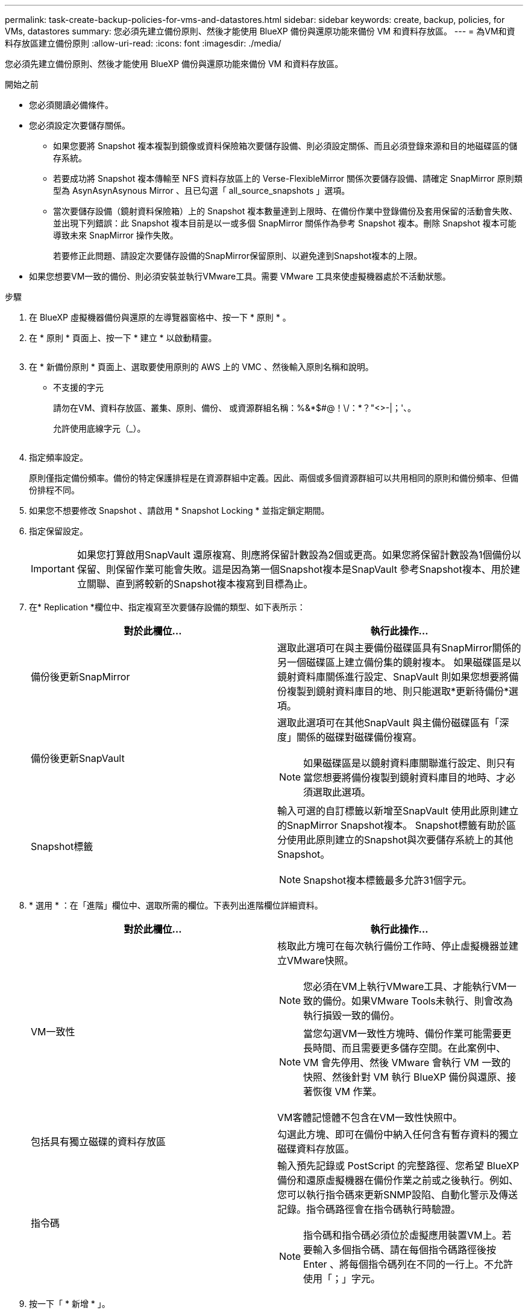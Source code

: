 ---
permalink: task-create-backup-policies-for-vms-and-datastores.html 
sidebar: sidebar 
keywords: create, backup, policies, for VMs, datastores 
summary: 您必須先建立備份原則、然後才能使用 BlueXP 備份與還原功能來備份 VM 和資料存放區。 
---
= 為VM和資料存放區建立備份原則
:allow-uri-read: 
:icons: font
:imagesdir: ./media/


[role="lead"]
您必須先建立備份原則、然後才能使用 BlueXP 備份與還原功能來備份 VM 和資料存放區。

.開始之前
* 您必須閱讀必備條件。
* 您必須設定次要儲存關係。
+
** 如果您要將 Snapshot 複本複製到鏡像或資料保險箱次要儲存設備、則必須設定關係、而且必須登錄來源和目的地磁碟區的儲存系統。
** 若要成功將 Snapshot 複本傳輸至 NFS 資料存放區上的 Verse-FlexibleMirror 關係次要儲存設備、請確定 SnapMirror 原則類型為 AsynAsynAsynous Mirror 、且已勾選「 all_source_snapshots 」選項。
** 當次要儲存設備（鏡射資料保險箱）上的 Snapshot 複本數量達到上限時、在備份作業中登錄備份及套用保留的活動會失敗、並出現下列錯誤：此 Snapshot 複本目前是以一或多個 SnapMirror 關係作為參考 Snapshot 複本。刪除 Snapshot 複本可能導致未來 SnapMirror 操作失敗。
+
若要修正此問題、請設定次要儲存設備的SnapMirror保留原則、以避免達到Snapshot複本的上限。



* 如果您想要VM一致的備份、則必須安裝並執行VMware工具。需要 VMware 工具來使虛擬機器處於不活動狀態。


.步驟
. 在 BlueXP 虛擬機器備份與還原的左導覽器窗格中、按一下 * 原則 * 。
. 在 * 原則 * 頁面上、按一下 * 建立 * 以啟動精靈。
+
image:vSphere client_policies.png[""]

. 在 * 新備份原則 * 頁面上、選取要使用原則的 AWS 上的 VMC 、然後輸入原則名稱和說明。
+
** 不支援的字元
+
請勿在VM、資料存放區、叢集、原則、備份、 或資源群組名稱：%&*$#@！\/：*？"<>-|；'、。

+
允許使用底線字元（_）。

+
image:New backup policy.png[""]



. 指定頻率設定。
+
原則僅指定備份頻率。備份的特定保護排程是在資源群組中定義。因此、兩個或多個資源群組可以共用相同的原則和備份頻率、但備份排程不同。

. 如果您不想要修改 Snapshot 、請啟用 * Snapshot Locking * 並指定鎖定期間。
. 指定保留設定。
+
[IMPORTANT]
====
如果您打算啟用SnapVault 還原複寫、則應將保留計數設為2個或更高。如果您將保留計數設為1個備份以保留、則保留作業可能會失敗。這是因為第一個Snapshot複本是SnapVault 參考Snapshot複本、用於建立關聯、直到將較新的Snapshot複本複寫到目標為止。

====
. 在* Replication *欄位中、指定複寫至次要儲存設備的類型、如下表所示：
+
[cols="50,50"]
|===
| 對於此欄位… | 執行此操作… 


 a| 
備份後更新SnapMirror
 a| 
選取此選項可在與主要備份磁碟區具有SnapMirror關係的另一個磁碟區上建立備份集的鏡射複本。
如果磁碟區是以鏡射資料庫關係進行設定、SnapVault 則如果您想要將備份複製到鏡射資料庫目的地、則只能選取*更新待備份*選項。



 a| 
備份後更新SnapVault
 a| 
選取此選項可在其他SnapVault 與主備份磁碟區有「深度」關係的磁碟對磁碟備份複寫。

[NOTE]
====
如果磁碟區是以鏡射資料庫關聯進行設定、則只有當您想要將備份複製到鏡射資料庫目的地時、才必須選取此選項。

====


 a| 
Snapshot標籤
 a| 
輸入可選的自訂標籤以新增至SnapVault 使用此原則建立的SnapMirror Snapshot複本。
Snapshot標籤有助於區分使用此原則建立的Snapshot與次要儲存系統上的其他Snapshot。

[NOTE]
====
Snapshot複本標籤最多允許31個字元。

====
|===
. * 選用 * ：在「進階」欄位中、選取所需的欄位。下表列出進階欄位詳細資料。
+
[cols="50,50"]
|===
| 對於此欄位… | 執行此操作… 


 a| 
VM一致性
 a| 
核取此方塊可在每次執行備份工作時、停止虛擬機器並建立VMware快照。

[NOTE]
====
您必須在VM上執行VMware工具、才能執行VM一致的備份。如果VMware Tools未執行、則會改為執行損毀一致的備份。

====
[NOTE]
====
當您勾選VM一致性方塊時、備份作業可能需要更長時間、而且需要更多儲存空間。在此案例中、 VM 會先停用、然後 VMware 會執行 VM 一致的快照、然後針對 VM 執行 BlueXP 備份與還原、接著恢復 VM 作業。

====
VM客體記憶體不包含在VM一致性快照中。



 a| 
包括具有獨立磁碟的資料存放區
 a| 
勾選此方塊、即可在備份中納入任何含有暫存資料的獨立磁碟資料存放區。



 a| 
指令碼
 a| 
輸入預先記錄或 PostScript 的完整路徑、您希望 BlueXP 備份和還原虛擬機器在備份作業之前或之後執行。例如、您可以執行指令碼來更新SNMP設陷、自動化警示及傳送記錄。指令碼路徑會在指令碼執行時驗證。

[NOTE]
====
指令碼和指令碼必須位於虛擬應用裝置VM上。若要輸入多個指令碼、請在每個指令碼路徑後按 Enter 、將每個指令碼列在不同的一行上。不允許使用「；」字元。

====
|===
. 按一下「 * 新增 * 」。
+
您可以在「原則」頁面中選取原則、以驗證原則是否已建立並檢閱原則組態。



